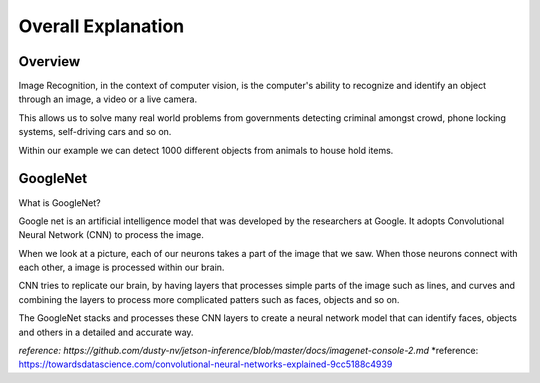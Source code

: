 Overall Explanation
====================

Overview
---------

Image Recognition, in the context of computer vision, is the computer's ability 
to recognize and identify an object through an image, a video or a live camera. 

This allows us to solve many real world problems from governments detecting criminal
amongst crowd, phone locking systems, self-driving cars and so on. 

Within our example we can detect 1000 different objects from animals to house hold items. 


GoogleNet
----------

What is GoogleNet?

Google net is an artificial intelligence model that was developed by the researchers
at Google. It adopts Convolutional Neural Network (CNN) to process the image. 

When we look at a picture, each of our neurons takes a part of the image that we saw. 
When those neurons connect with each other, a image is processed within our brain.

CNN tries to replicate our brain, by having layers that processes simple parts of the 
image such as lines, and curves and combining the layers to process more complicated 
patters such as faces, objects and so on. 

The GoogleNet stacks and processes these CNN layers to create a neural network model 
that can identify faces, objects and others in a detailed and accurate way. 








*reference:  https://github.com/dusty-nv/jetson-inference/blob/master/docs/imagenet-console-2.md*
*reference: https://towardsdatascience.com/convolutional-neural-networks-explained-9cc5188c4939